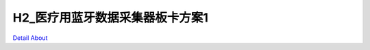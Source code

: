 H2_医疗用蓝牙数据采集器板卡方案1
=============================

.. image:: ./H2_BT_SENSOR_TOP1.JPG
.. image:: ./H2_BT_SENSOR_SIDE1.JPG
.. image:: ./H2_BT_SENSOR_BOTTOM1.JPG

`Detail About <https://allwinwaydocs.readthedocs.io/zh-cn/latest/about.html#about>`_

